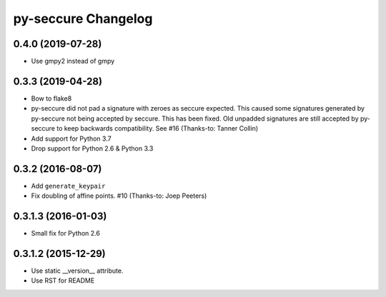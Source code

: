 py-seccure Changelog
====================

0.4.0 (2019-07-28)
------------------

- Use gmpy2 instead of gmpy


0.3.3 (2019-04-28)
------------------

- Bow to flake8
- py-seccure did not pad a signature with zeroes as seccure expected.
  This caused some signatures generated by py-seccure not being accepted
  by seccure. This has been fixed.  Old unpadded signatures are still
  accepted by py-seccure to keep backwards compatibility.
  See #16 (Thanks-to: Tanner Collin)
- Add support for Python 3.7
- Drop support for Python 2.6 & Python 3.3


0.3.2 (2016-08-07)
------------------

- Add ``generate_keypair``
- Fix doubling of affine points. #10 (Thanks-to: Joep Peeters)


0.3.1.3 (2016-01-03)
--------------------

- Small fix for Python 2.6


0.3.1.2 (2015-12-29)
--------------------

- Use static __version__ attribute.
- Use RST for README
